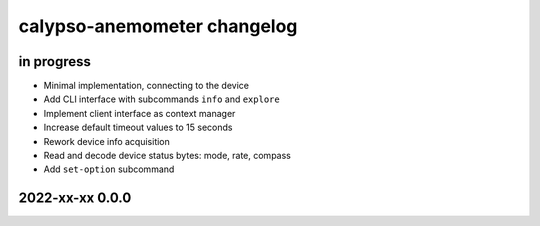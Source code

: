 ############################
calypso-anemometer changelog
############################


in progress
===========

- Minimal implementation, connecting to the device
- Add CLI interface with subcommands ``info`` and ``explore``
- Implement client interface as context manager
- Increase default timeout values to 15 seconds
- Rework device info acquisition
- Read and decode device status bytes: mode, rate, compass
- Add ``set-option`` subcommand


2022-xx-xx 0.0.0
================
